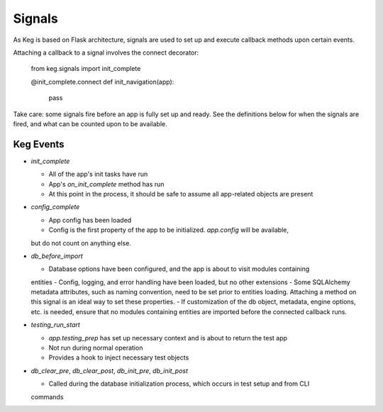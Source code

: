 Signals
=======

As Keg is based on Flask architecture, signals are used to set up and execute callback
methods upon certain events.

Attaching a callback to a signal involves the connect decorator:

    from keg.signals import init_complete

    @init_complete.connect
    def init_navigation(app):
        pass

Take care: some signals fire before an app is fully set up and ready. See the definitions
below for when the signals are fired, and what can be counted upon to be available.


Keg Events
----------

* `init_complete`

  - All of the app's init tasks have run
  - App's `on_init_complete` method has run
  - At this point in the process, it should be safe to assume all app-related objects are present

* `config_complete`

  - App config has been loaded
  - Config is the first property of the app to be initialized. `app.config` will be available,
  but do not count on anything else.

* `db_before_import`

  - Database options have been configured, and the app is about to visit modules containing
  entities
  - Config, logging, and error handling have been loaded, but no other extensions
  - Some SQLAlchemy metadata attributes, such as naming convention, need to be set prior to
  entities loading. Attaching a method on this signal is an ideal way to set these properties.
  - If customization of the db object, metadata, engine options, etc. is needed, ensure that
  no modules containing entities are imported before the connected callback runs.

* `testing_run_start`

  - `app.testing_prep` has set up necessary context and is about to return the test app
  - Not run during normal operation
  - Provides a hook to inject necessary test objects

* `db_clear_pre`, `db_clear_post`, `db_init_pre`, `db_init_post`

  - Called during the database initialization process, which occurs in test setup and from CLI
  commands
